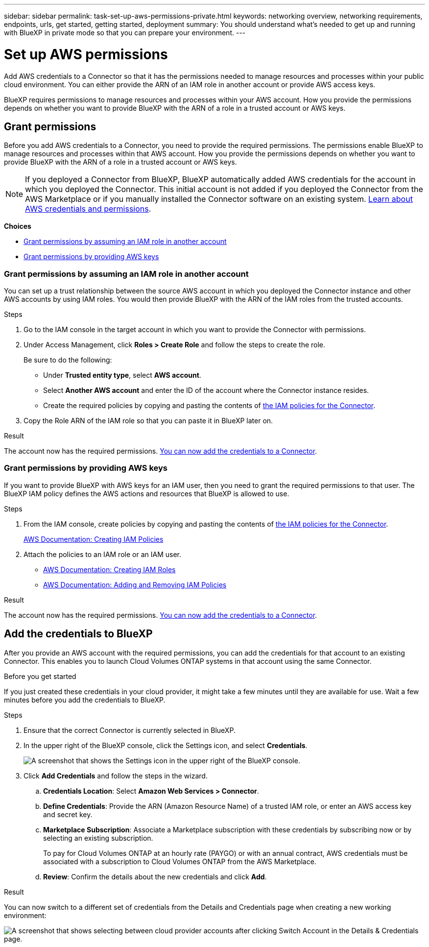 ---
sidebar: sidebar
permalink: task-set-up-aws-permissions-private.html
keywords: networking overview, networking requirements, endpoints, urls, get started, getting started, deployment
summary: You should understand what's needed to get up and running with BlueXP in private mode so that you can prepare your environment.
---

= Set up AWS permissions
:hardbreaks:
:nofooter:
:icons: font
:linkattrs:
:imagesdir: ./media/

[.lead]
Add AWS credentials to a Connector so that it has the permissions needed to manage resources and processes within your public cloud environment. You can either provide the ARN of an IAM role in another account or provide AWS access keys.

BlueXP requires permissions to manage resources and processes within your AWS account. How you provide the permissions depends on whether you want to provide BlueXP with the ARN of a role in a trusted account or AWS keys.

== Grant permissions

Before you add AWS credentials to a Connector, you need to provide the required permissions. The permissions enable BlueXP to manage resources and processes within that AWS account. How you provide the permissions depends on whether you want to provide BlueXP with the ARN of a role in a trusted account or AWS keys.

NOTE: If you deployed a Connector from BlueXP, BlueXP automatically added AWS credentials for the account in which you deployed the Connector. This initial account is not added if you deployed the Connector from the AWS Marketplace or if you manually installed the Connector software on an existing system. link:concept-accounts-aws.html[Learn about AWS credentials and permissions].

*Choices*

* <<Grant permissions by assuming an IAM role in another account>>
* <<Grant permissions by providing AWS keys>>

=== Grant permissions by assuming an IAM role in another account

You can set up a trust relationship between the source AWS account in which you deployed the Connector instance and other AWS accounts by using IAM roles. You would then provide BlueXP with the ARN of the IAM roles from the trusted accounts.

.Steps

. Go to the IAM console in the target account in which you want to provide the Connector with permissions.

. Under Access Management, click *Roles > Create Role* and follow the steps to create the role.
+
Be sure to do the following:

* Under *Trusted entity type*, select *AWS account*.
* Select *Another AWS account* and enter the ID of the account where the Connector instance resides.
* Create the required policies by copying and pasting the contents of link:reference-permissions-aws.html[the IAM policies for the Connector].

. Copy the Role ARN of the IAM role so that you can paste it in BlueXP later on.

.Result

The account now has the required permissions. <<add-the-credentials,You can now add the credentials to a Connector>>.

=== Grant permissions by providing AWS keys

If you want to provide BlueXP with AWS keys for an IAM user, then you need to grant the required permissions to that user. The BlueXP IAM policy defines the AWS actions and resources that BlueXP is allowed to use.

.Steps

. From the IAM console, create policies by copying and pasting the contents of link:reference-permissions-aws.html[the IAM policies for the Connector].
+
https://docs.aws.amazon.com/IAM/latest/UserGuide/access_policies_create.html[AWS Documentation: Creating IAM Policies^]

. Attach the policies to an IAM role or an IAM user.
+
* https://docs.aws.amazon.com/IAM/latest/UserGuide/id_roles_create.html[AWS Documentation: Creating IAM Roles^]
* https://docs.aws.amazon.com/IAM/latest/UserGuide/access_policies_manage-attach-detach.html[AWS Documentation: Adding and Removing IAM Policies^]

.Result

The account now has the required permissions. <<add-the-credentials,You can now add the credentials to a Connector>>.

== Add the credentials to BlueXP

After you provide an AWS account with the required permissions, you can add the credentials for that account to an existing Connector. This enables you to launch Cloud Volumes ONTAP systems in that account using the same Connector.

.Before you get started

If you just created these credentials in your cloud provider, it might take a few minutes until they are available for use. Wait a few minutes before you add the credentials to BlueXP.

.Steps

. Ensure that the correct Connector is currently selected in BlueXP.

. In the upper right of the BlueXP console, click the Settings icon, and select *Credentials*.
+
image:screenshot_settings_icon.gif[A screenshot that shows the Settings icon in the upper right of the BlueXP console.]

. Click *Add Credentials* and follow the steps in the wizard.

.. *Credentials Location*: Select *Amazon Web Services > Connector*.

.. *Define Credentials*: Provide the ARN (Amazon Resource Name) of a trusted IAM role, or enter an AWS access key and secret key.

.. *Marketplace Subscription*: Associate a Marketplace subscription with these credentials by subscribing now or by selecting an existing subscription.
+
To pay for Cloud Volumes ONTAP at an hourly rate (PAYGO) or with an annual contract, AWS credentials must be associated with a subscription to Cloud Volumes ONTAP from the AWS Marketplace.

.. *Review*: Confirm the details about the new credentials and click *Add*.

.Result

You can now switch to a different set of credentials from the Details and Credentials page when creating a new working environment:

image:screenshot_accounts_switch_aws.png[A screenshot that shows selecting between cloud provider accounts after clicking Switch Account in the Details & Credentials page.]